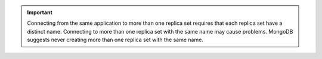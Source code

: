 .. important::

   Connecting from the same application to more than one replica set
   requires that each replica set have a distinct name. Connecting to
   more than one replica set with the same name may cause problems.
   MongoDB suggests never creating more than one replica set with the
   same name.
